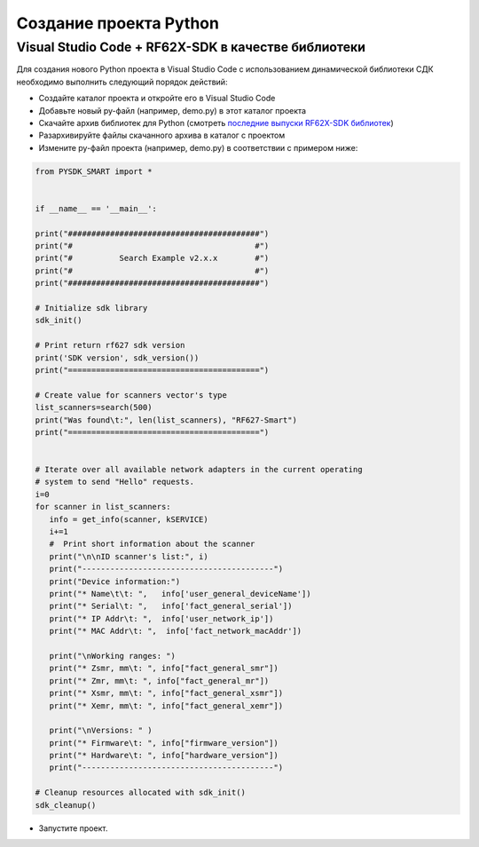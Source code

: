.. _compilation_rf62x_core:

*******************************************************************************
Создание проекта Python
*******************************************************************************

.. _how_to_compile_rf62x_core:

Visual Studio Code + RF62X-SDK в качестве библиотеки
===============================================================================

Для создания нового Python проекта в Visual Studio Code с использованием 
динамической библиотеки СДК необходимо выполнить следующий порядок 
действий:

-   Создайте каталог проекта и откройте его в Visual Studio Code
-   Добавьте новый py-файл (например, demo.py) в этот каталог проекта
-   Скачайте архив библиотек для Python (смотреть `последние выпуски RF62X-SDK библиотек <https://github.com/RIFTEK-LLC/RF62X-SDK/releases/latest>`__)
-   Разархивируйте файлы скачанного архива в каталог c проектом
-   Измените py-файл проекта (например, demo.py) в соответствии с примером ниже:

.. code-block:: python

   from PYSDK_SMART import *


   if __name__ == '__main__':

   print("#########################################")
   print("#                                       #")
   print("#          Search Example v2.x.x        #")
   print("#                                       #")
   print("#########################################")
    
   # Initialize sdk library
   sdk_init()

   # Print return rf627 sdk version
   print('SDK version', sdk_version())
   print("=========================================")

   # Create value for scanners vector's type
   list_scanners=search(500)
   print("Was found\t:", len(list_scanners), "RF627-Smart")
   print("=========================================")


   # Iterate over all available network adapters in the current operating
   # system to send "Hello" requests.
   i=0
   for scanner in list_scanners: 
      info = get_info(scanner, kSERVICE)
      i+=1
      #  Print short information about the scanner
      print("\n\nID scanner's list:", i)
      print("-----------------------------------------")
      print("Device information:")
      print("* Name\t\t: ",   info['user_general_deviceName'])
      print("* Serial\t: ",   info['fact_general_serial'])
      print("* IP Addr\t: ",  info['user_network_ip'])
      print("* MAC Addr\t: ",  info['fact_network_macAddr'])

      print("\nWorking ranges: ")
      print("* Zsmr, mm\t: ", info["fact_general_smr"])
      print("* Zmr, mm\t: ", info["fact_general_mr"])
      print("* Xsmr, mm\t: ", info["fact_general_xsmr"])
      print("* Xemr, mm\t: ", info["fact_general_xemr"])

      print("\nVersions: " )
      print("* Firmware\t: ", info["firmware_version"])
      print("* Hardware\t: ", info["hardware_version"])
      print("-----------------------------------------")

   # Cleanup resources allocated with sdk_init()
   sdk_cleanup()

-   Запустите проект.